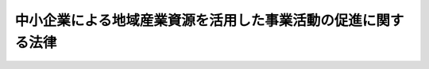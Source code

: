 .. _H19HO039:

==============================================================
中小企業による地域産業資源を活用した事業活動の促進に関する法律
==============================================================

.. raw:: html
    
    
    <b>中小企業による地域産業資源を活用した事業活動の促進に関する法律<br>
    （平成十九年五月十一日法律第三十九号）</b><br><br><div align="right">最終改正：平成二四年六月二七日法律第四四号</div><br><p>
    </p><div class="arttitle"><a name="1000000000000000000000000000000000000000000000000100000000000000000000000000000">（目的）</a>
    </div><div class="item"><b>第一条</b>
    <a name="1000000000000000000000000000000000000000000000000100000000001000000000000000000"></a>
    　この法律は、中小企業による地域産業資源を活用した事業活動を支援することにより、地域における中小企業の事業活動の促進を図り、もって地域経済の活性化を通じて国民経済の健全な発展に寄与することを目的とする。
    </div>
    
    <p>
    </p><div class="arttitle"><a name="1000000000000000000000000000000000000000000000000200000000000000000000000000000">（定義）</a>
    </div><div class="item"><b>第二条</b>
    <a name="1000000000000000000000000000000000000000000000000200000000001000000000000000000"></a>
    　この法律において「中小企業者」とは、次の各号のいずれかに該当する者をいう。
    <div class="number"><b><a name="1000000000000000000000000000000000000000000000000200000000001000000001000000000">一</a>
    </b>
    　資本金の額又は出資の総額が三億円以下の会社並びに常時使用する従業員の数が三百人以下の会社及び個人であって、製造業、建設業、運輸業その他の業種（次号から第四号までに掲げる業種及び第五号の政令で定める業種を除く。）に属する事業を主たる事業として営むもの
    </div>
    <div class="number"><b><a name="1000000000000000000000000000000000000000000000000200000000001000000002000000000">二</a>
    </b>
    　資本金の額又は出資の総額が一億円以下の会社並びに常時使用する従業員の数が百人以下の会社及び個人であって、卸売業（第五号の政令で定める業種を除く。）に属する事業を主たる事業として営むもの
    </div>
    <div class="number"><b><a name="1000000000000000000000000000000000000000000000000200000000001000000003000000000">三</a>
    </b>
    　資本金の額又は出資の総額が五千万円以下の会社並びに常時使用する従業員の数が百人以下の会社及び個人であって、サービス業（第五号の政令で定める業種を除く。）に属する事業を主たる事業として営むもの
    </div>
    <div class="number"><b><a name="1000000000000000000000000000000000000000000000000200000000001000000004000000000">四</a>
    </b>
    　資本金の額又は出資の総額が五千万円以下の会社並びに常時使用する従業員の数が五十人以下の会社及び個人であって、小売業（次号の政令で定める業種を除く。）に属する事業を主たる事業として営むもの
    </div>
    <div class="number"><b><a name="1000000000000000000000000000000000000000000000000200000000001000000005000000000">五</a>
    </b>
    　資本金の額又は出資の総額がその業種ごとに政令で定める金額以下の会社並びに常時使用する従業員の数がその業種ごとに政令で定める数以下の会社及び個人であって、その政令で定める業種に属する事業を主たる事業として営むもの
    </div>
    <div class="number"><b><a name="1000000000000000000000000000000000000000000000000200000000001000000006000000000">六</a>
    </b>
    　企業組合
    </div>
    <div class="number"><b><a name="1000000000000000000000000000000000000000000000000200000000001000000007000000000">七</a>
    </b>
    　協業組合
    </div>
    <div class="number"><b><a name="1000000000000000000000000000000000000000000000000200000000001000000008000000000">八</a>
    </b>
    　事業協同組合、事業協同小組合、商工組合、協同組合連合会その他の特別の法律により設立された組合及びその連合会であって、政令で定めるもの
    </div>
    </div>
    <div class="item"><b><a name="1000000000000000000000000000000000000000000000000200000000002000000000000000000">２</a>
    </b>
    　この法律において「地域産業資源」とは、次の各号のいずれかに該当するものをいう。
    <div class="number"><b><a name="1000000000000000000000000000000000000000000000000200000000002000000001000000000">一</a>
    </b>
    　自然的経済的社会的条件からみて一体である地域（以下単に「地域」という。）の特産物として相当程度認識されている農林水産物又は鉱工業品
    </div>
    <div class="number"><b><a name="1000000000000000000000000000000000000000000000000200000000002000000002000000000">二</a>
    </b>
    　前号に掲げる鉱工業品の生産に係る技術
    </div>
    <div class="number"><b><a name="1000000000000000000000000000000000000000000000000200000000002000000003000000000">三</a>
    </b>
    　文化財、自然の風景地、温泉その他の地域の観光資源として相当程度認識されているもの
    </div>
    </div>
    <div class="item"><b><a name="1000000000000000000000000000000000000000000000000200000000003000000000000000000">３</a>
    </b>
    　この法律において「地域産業資源活用事業」とは、中小企業者が行う事業であって、次の各号のいずれかに該当するものをいう。
    <div class="number"><b><a name="1000000000000000000000000000000000000000000000000200000000003000000001000000000">一</a>
    </b>
    　地域産業資源である農林水産物又は鉱工業品をその不可欠な原材料又は部品として用いて行われる商品の開発（当該地域産業資源に係る地域において生産されることとなる商品の開発に限る。以下この項において同じ。）、生産（当該地域産業資源に係る地域において行われるものに限る。以下この項において同じ。）又は需要の開拓（当該地域産業資源に係る地域において生産された商品の需要の開拓に限る。以下この項において同じ。）
    </div>
    <div class="number"><b><a name="1000000000000000000000000000000000000000000000000200000000003000000002000000000">二</a>
    </b>
    　地域産業資源である鉱工業品の生産に係る技術を不可欠なものとして用いて行われる商品の開発、生産又は需要の開拓
    </div>
    <div class="number"><b><a name="1000000000000000000000000000000000000000000000000200000000003000000003000000000">三</a>
    </b>
    　地域産業資源である観光資源の特徴を利用して行われる商品の開発、生産若しくは需要の開拓又は役務の開発（当該地域産業資源に係る地域において提供されることとなる役務の開発に限る。）、提供（当該地域産業資源に係る地域において行われるものに限る。）若しくは需要の開拓（当該地域産業資源に係る地域において提供される役務の需要の開拓に限る。）
    </div>
    </div>
    <div class="item"><b><a name="1000000000000000000000000000000000000000000000000200000000004000000000000000000">４</a>
    </b>
    　この法律において「外国関係法人等」とは、外国の法令に準拠して設立された法人その他の外国の団体（新たに設立されるものを含む。）であって、中小企業者がその経営を実質的に支配していると認められるものとして経済産業省令で定める関係を持つものをいう。
    </div>
    
    <p>
    </p><div class="arttitle"><a name="1000000000000000000000000000000000000000000000000300000000000000000000000000000">（基本方針）</a>
    </div><div class="item"><b>第三条</b>
    <a name="1000000000000000000000000000000000000000000000000300000000001000000000000000000"></a>
    　主務大臣は、地域産業資源活用事業の促進に関する基本方針（以下「基本方針」という。）を定めなければならない。
    </div>
    <div class="item"><b><a name="1000000000000000000000000000000000000000000000000300000000002000000000000000000">２</a>
    </b>
    　基本方針には、次に掲げる事項について定めるものとする。
    <div class="number"><b><a name="1000000000000000000000000000000000000000000000000300000000002000000001000000000">一</a>
    </b>
    　地域産業資源活用事業の促進の意義及び基本的な方向に関する事項
    </div>
    <div class="number"><b><a name="1000000000000000000000000000000000000000000000000300000000002000000002000000000">二</a>
    </b>
    　地域産業資源の内容に関する事項
    </div>
    <div class="number"><b><a name="1000000000000000000000000000000000000000000000000300000000002000000003000000000">三</a>
    </b>
    　地域産業資源活用事業の内容に関する事項
    </div>
    <div class="number"><b><a name="1000000000000000000000000000000000000000000000000300000000002000000004000000000">四</a>
    </b>
    　地域産業資源活用事業の促進により地域経済の活性化を図るための方策に関する事項
    </div>
    <div class="number"><b><a name="1000000000000000000000000000000000000000000000000300000000002000000005000000000">五</a>
    </b>
    　地域産業資源活用事業を促進するに当たって配慮すべき事項
    </div>
    </div>
    <div class="item"><b><a name="1000000000000000000000000000000000000000000000000300000000003000000000000000000">３</a>
    </b>
    　主務大臣は、基本方針を定め、又はこれを変更しようとするときは、あらかじめ、関係行政機関の長に協議するとともに、中小企業政策審議会の意見を聴かなければならない。
    </div>
    <div class="item"><b><a name="1000000000000000000000000000000000000000000000000300000000004000000000000000000">４</a>
    </b>
    　主務大臣は、基本方針を定め、又はこれを変更したときは、遅滞なく、これを公表しなければならない。
    </div>
    
    <p>
    </p><div class="arttitle"><a name="1000000000000000000000000000000000000000000000000400000000000000000000000000000">（地域産業資源の内容の指定）</a>
    </div><div class="item"><b>第四条</b>
    <a name="1000000000000000000000000000000000000000000000000400000000001000000000000000000"></a>
    　都道府県知事は、基本方針に基づき、地域産業資源であって、当該都道府県において当該地域産業資源を用いて行われる地域産業資源活用事業を促進することにより当該地域産業資源に係る地域の経済の活性化が図られると見込まれるものの内容を定めることができる。
    </div>
    <div class="item"><b><a name="1000000000000000000000000000000000000000000000000400000000002000000000000000000">２</a>
    </b>
    　都道府県知事は、前項の地域産業資源の内容を定め、又はこれを変更したときは、遅滞なく、これを公表するとともに、主務大臣に通知しなければならない。
    </div>
    
    <p>
    </p><div class="item"><b><a name="1000000000000000000000000000000000000000000000000500000000000000000000000000000">第五条</a>
    </b>
    <a name="1000000000000000000000000000000000000000000000000500000000001000000000000000000"></a>
    　削除
    </div>
    
    <p>
    </p><div class="arttitle"><a name="1000000000000000000000000000000000000000000000000600000000000000000000000000000">（地域産業資源活用事業計画の認定）</a>
    </div><div class="item"><b>第六条</b>
    <a name="1000000000000000000000000000000000000000000000000600000000001000000000000000000"></a>
    　中小企業者は、単独で又は共同で行おうとする地域産業資源活用事業に関する計画（中小企業者が第二条第一項第六号から第八号までに掲げる組合若しくは連合会を設立し、又は合併し、若しくは出資して会社を設立しようとする場合にあってはその組合若しくは連合会又はその合併若しくは出資により設立される会社（合併後存続する会社を含む。）が行う地域産業資源活用事業に関するものを、中小企業者がその外国関係法人等の全部又は一部と共同で地域産業資源活用事業（需要の開拓に係るものに限る。以下この項、第八条第二項、第十一条第一項及び第十二条第一項において同じ。）を行おうとする場合にあっては当該中小企業者が当該外国関係法人等と共同で行う地域産業資源活用事業に関するものを含む。以下「地域産業資源活用事業計画」という。）を作成し、主務省令で定めるところにより、これを主務大臣に提出して、その地域産業資源活用事業計画が適当である旨の認定を受けることができる。
    </div>
    <div class="item"><b><a name="1000000000000000000000000000000000000000000000000600000000002000000000000000000">２</a>
    </b>
    　前項の規定による認定の申請は、都道府県知事を経由して行わなければならない。この場合において、都道府県知事は、当該地域産業資源活用事業計画を検討し、意見を付して、主務大臣に送付するものとする。
    </div>
    <div class="item"><b><a name="1000000000000000000000000000000000000000000000000600000000003000000000000000000">３</a>
    </b>
    　地域産業資源活用事業計画には、次に掲げる事項を記載しなければならない。
    <div class="number"><b><a name="1000000000000000000000000000000000000000000000000600000000003000000001000000000">一</a>
    </b>
    　地域産業資源活用事業の目標
    </div>
    <div class="number"><b><a name="1000000000000000000000000000000000000000000000000600000000003000000002000000000">二</a>
    </b>
    　地域産業資源活用事業の内容及び実施期間
    </div>
    <div class="number"><b><a name="1000000000000000000000000000000000000000000000000600000000003000000003000000000">三</a>
    </b>
    　地域産業資源活用事業を実施するために必要な資金の額及びその調達方法
    </div>
    </div>
    <div class="item"><b><a name="1000000000000000000000000000000000000000000000000600000000004000000000000000000">４</a>
    </b>
    　主務大臣は、第一項の認定の申請があった場合において、当該申請に係る地域産業資源活用事業計画が次の各号のいずれにも適合するものであると認めるときは、その認定をするものとする。
    <div class="number"><b><a name="1000000000000000000000000000000000000000000000000600000000004000000001000000000">一</a>
    </b>
    　第四条第一項の規定により定められた地域産業資源を活用して行われるものであること。
    </div>
    <div class="number"><b><a name="1000000000000000000000000000000000000000000000000600000000004000000002000000000">二</a>
    </b>
    　前項第一号及び第二号に掲げる事項が基本方針（第三条第二項第三号に規定する事項に限る。）に照らして適切なものであること。
    </div>
    <div class="number"><b><a name="1000000000000000000000000000000000000000000000000600000000004000000003000000000">三</a>
    </b>
    　前項第二号及び第三号に掲げる事項が地域産業資源活用事業を確実に遂行するため適切なものであること。
    </div>
    </div>
    <div class="item"><b><a name="1000000000000000000000000000000000000000000000000600000000005000000000000000000">５</a>
    </b>
    　主務大臣は、第一項の認定をしようとするときは、あらかじめ、関係行政機関の長に協議しなければならない。
    </div>
    
    <p>
    </p><div class="arttitle"><a name="1000000000000000000000000000000000000000000000000700000000000000000000000000000">（地域産業資源活用事業計画の変更等）</a>
    </div><div class="item"><b>第七条</b>
    <a name="1000000000000000000000000000000000000000000000000700000000001000000000000000000"></a>
    　前条第一項の認定を受けた中小企業者は、当該認定に係る地域産業資源活用事業計画を変更しようとするときは、主務省令で定めるところにより、主務大臣の認定を受けなければならない。
    </div>
    <div class="item"><b><a name="1000000000000000000000000000000000000000000000000700000000002000000000000000000">２</a>
    </b>
    　主務大臣は、前条第一項の認定に係る地域産業資源活用事業計画（前項の規定による変更の認定があったときは、その変更後のもの。以下「認定計画」という。）に従って地域産業資源活用事業が行われていないと認めるときは、その認定を取り消すことができる。
    </div>
    <div class="item"><b><a name="1000000000000000000000000000000000000000000000000700000000003000000000000000000">３</a>
    </b>
    　前条第二項、第四項及び第五項の規定は、第一項の認定について準用する。
    </div>
    
    <p>
    </p><div class="arttitle"><a name="1000000000000000000000000000000000000000000000000800000000000000000000000000000">（</a><a href="/cgi-bin/idxrefer.cgi?H_FILE=%8f%ba%93%f1%8c%dc%96%40%93%f1%98%5a%8e%6c&amp;REF_NAME=%92%86%8f%ac%8a%e9%8b%c6%90%4d%97%70%95%db%8c%af%96%40&amp;ANCHOR_F=&amp;ANCHOR_T=" target="inyo">中小企業信用保険法</a>
    の特例）
    </div><div class="item"><b>第八条</b>
    <a name="1000000000000000000000000000000000000000000000000800000000001000000000000000000"></a>
    　<a href="/cgi-bin/idxrefer.cgi?H_FILE=%8f%ba%93%f1%8c%dc%96%40%93%f1%98%5a%8e%6c&amp;REF_NAME=%92%86%8f%ac%8a%e9%8b%c6%90%4d%97%70%95%db%8c%af%96%40&amp;ANCHOR_F=&amp;ANCHOR_T=" target="inyo">中小企業信用保険法</a>
    （昭和二十五年法律第二百六十四号）<a href="/cgi-bin/idxrefer.cgi?H_FILE=%8f%ba%93%f1%8c%dc%96%40%93%f1%98%5a%8e%6c&amp;REF_NAME=%91%e6%8e%4f%8f%f0%91%e6%88%ea%8d%80&amp;ANCHOR_F=1000000000000000000000000000000000000000000000000300000000001000000000000000000&amp;ANCHOR_T=1000000000000000000000000000000000000000000000000300000000001000000000000000000#1000000000000000000000000000000000000000000000000300000000001000000000000000000" target="inyo">第三条第一項</a>
    に規定する普通保険（以下「普通保険」という。）、<a href="/cgi-bin/idxrefer.cgi?H_FILE=%8f%ba%93%f1%8c%dc%96%40%93%f1%98%5a%8e%6c&amp;REF_NAME=%93%af%96%40%91%e6%8e%4f%8f%f0%82%cc%93%f1%91%e6%88%ea%8d%80&amp;ANCHOR_F=1000000000000000000000000000000000000000000000000300200000001000000000000000000&amp;ANCHOR_T=1000000000000000000000000000000000000000000000000300200000001000000000000000000#1000000000000000000000000000000000000000000000000300200000001000000000000000000" target="inyo">同法第三条の二第一項</a>
    に規定する無担保保険（以下「無担保保険」という。）、<a href="/cgi-bin/idxrefer.cgi?H_FILE=%8f%ba%93%f1%8c%dc%96%40%93%f1%98%5a%8e%6c&amp;REF_NAME=%93%af%96%40%91%e6%8e%4f%8f%f0%82%cc%8e%4f%91%e6%88%ea%8d%80&amp;ANCHOR_F=1000000000000000000000000000000000000000000000000300300000001000000000000000000&amp;ANCHOR_T=1000000000000000000000000000000000000000000000000300300000001000000000000000000#1000000000000000000000000000000000000000000000000300300000001000000000000000000" target="inyo">同法第三条の三第一項</a>
    に規定する特別小口保険（以下「特別小口保険」という。）又は<a href="/cgi-bin/idxrefer.cgi?H_FILE=%8f%ba%93%f1%8c%dc%96%40%93%f1%98%5a%8e%6c&amp;REF_NAME=%93%af%96%40%91%e6%8e%4f%8f%f0%82%cc%8e%6c%91%e6%88%ea%8d%80&amp;ANCHOR_F=1000000000000000000000000000000000000000000000000300400000001000000000000000000&amp;ANCHOR_T=1000000000000000000000000000000000000000000000000300400000001000000000000000000#1000000000000000000000000000000000000000000000000300400000001000000000000000000" target="inyo">同法第三条の四第一項</a>
    に規定する流動資産担保保険（以下「流動資産担保保険」という。）の保険関係であって、地域産業資源活用事業関連保証（<a href="/cgi-bin/idxrefer.cgi?H_FILE=%8f%ba%93%f1%8c%dc%96%40%93%f1%98%5a%8e%6c&amp;REF_NAME=%93%af%96%40%91%e6%8e%4f%8f%f0%91%e6%88%ea%8d%80&amp;ANCHOR_F=1000000000000000000000000000000000000000000000000300000000001000000000000000000&amp;ANCHOR_T=1000000000000000000000000000000000000000000000000300000000001000000000000000000#1000000000000000000000000000000000000000000000000300000000001000000000000000000" target="inyo">同法第三条第一項</a>
    、第三条の二第一項、第三条の三第一項又は第三条の四第一項に規定する債務の保証であって、認定計画に従って行われる地域産業資源活用事業（以下「認定地域産業資源活用事業」という。）に必要な資金に係るものをいう。以下同じ。）を受けた中小企業者に係るものについての次の表の上欄に掲げる<a href="/cgi-bin/idxrefer.cgi?H_FILE=%8f%ba%93%f1%8c%dc%96%40%93%f1%98%5a%8e%6c&amp;REF_NAME=%93%af%96%40&amp;ANCHOR_F=&amp;ANCHOR_T=" target="inyo">同法</a>
    の規定の適用については、これらの規定中同表の中欄に掲げる字句は、同表の下欄に掲げる字句とする。<br><table border><tr valign="top"><td>
    第三条第一項</td>
    <td>
    保険価額の合計額が</td>
    <td>
    中小企業による地域産業資源を活用した事業活動の促進に関する法律第八条第一項に規定する地域産業資源活用事業関連保証（以下「地域産業資源活用事業関連保証」という。）に係る保険関係の保険価額の合計額とその他の保険関係の保険価額の合計額とがそれぞれ</td>
    </tr><tr valign="top"><td>
    第三条の二第一項、第三条の三第一項及び第三条の四第一項</td>
    <td>
    保険価額の合計額が</td>
    <td>
    地域産業資源活用事業関連保証に係る保険関係の保険価額の合計額とその他の保険関係の保険価額の合計額とがそれぞれ</td>
    </tr><tr valign="top"><td rowspan="2">
    第三条の二第三項及び第三条の四第二項</td>
    <td>
    当該借入金の額のうち</td>
    <td>
    地域産業資源活用事業関連保証及びその他の保証ごとに、それぞれ当該借入金の額のうち</td>
    </tr><tr valign="top"><td>
    当該債務者</td>
    <td>
    地域産業資源活用事業関連保証及びその他の保証ごとに、当該債務者</td>
    </tr><tr valign="top"><td rowspan="2">
    第三条の三第二項</td>
    <td>
    当該保証をした</td>
    <td>
    地域産業資源活用事業関連保証及びその他の保証ごとに、それぞれ当該保証をした</td>
    </tr><tr valign="top"><td>
    当該債務者</td>
    <td>
    地域産業資源活用事業関連保証及びその他の保証ごとに、当該債務者</td>
    </tr></table><br></div>
    <div class="item"><b><a name="1000000000000000000000000000000000000000000000000800000000002000000000000000000">２</a>
    </b>
    　<a href="/cgi-bin/idxrefer.cgi?H_FILE=%8f%ba%93%f1%8c%dc%96%40%93%f1%98%5a%8e%6c&amp;REF_NAME=%92%86%8f%ac%8a%e9%8b%c6%90%4d%97%70%95%db%8c%af%96%40%91%e6%8e%4f%8f%f0%82%cc%8e%b5%91%e6%88%ea%8d%80&amp;ANCHOR_F=1000000000000000000000000000000000000000000000000300700000001000000000000000000&amp;ANCHOR_T=1000000000000000000000000000000000000000000000000300700000001000000000000000000#1000000000000000000000000000000000000000000000000300700000001000000000000000000" target="inyo">中小企業信用保険法第三条の七第一項</a>
    に規定する海外投資関係保険の保険関係であって、海外地域産業資源活用事業関連保証（<a href="/cgi-bin/idxrefer.cgi?H_FILE=%8f%ba%93%f1%8c%dc%96%40%93%f1%98%5a%8e%6c&amp;REF_NAME=%93%af%8d%80&amp;ANCHOR_F=1000000000000000000000000000000000000000000000000300700000001000000000000000000&amp;ANCHOR_T=1000000000000000000000000000000000000000000000000300700000001000000000000000000#1000000000000000000000000000000000000000000000000300700000001000000000000000000" target="inyo">同項</a>
    に規定する債務の保証であって、認定計画に従って海外において行われる地域産業資源活用事業に必要な資金に係るものをいう。）を受けた中小企業者に係るものについての<a href="/cgi-bin/idxrefer.cgi?H_FILE=%8f%ba%93%f1%8c%dc%96%40%93%f1%98%5a%8e%6c&amp;REF_NAME=%93%af%8d%80&amp;ANCHOR_F=1000000000000000000000000000000000000000000000000300700000001000000000000000000&amp;ANCHOR_T=1000000000000000000000000000000000000000000000000300700000001000000000000000000#1000000000000000000000000000000000000000000000000300700000001000000000000000000" target="inyo">同項</a>
    及び<a href="/cgi-bin/idxrefer.cgi?H_FILE=%8f%ba%93%f1%8c%dc%96%40%93%f1%98%5a%8e%6c&amp;REF_NAME=%93%af%8f%f0%91%e6%93%f1%8d%80&amp;ANCHOR_F=1000000000000000000000000000000000000000000000000300700000002000000000000000000&amp;ANCHOR_T=1000000000000000000000000000000000000000000000000300700000002000000000000000000#1000000000000000000000000000000000000000000000000300700000002000000000000000000" target="inyo">同条第二項</a>
    の規定の適用については、<a href="/cgi-bin/idxrefer.cgi?H_FILE=%8f%ba%93%f1%8c%dc%96%40%93%f1%98%5a%8e%6c&amp;REF_NAME=%93%af%8f%f0%91%e6%88%ea%8d%80&amp;ANCHOR_F=1000000000000000000000000000000000000000000000000300700000001000000000000000000&amp;ANCHOR_T=1000000000000000000000000000000000000000000000000300700000001000000000000000000#1000000000000000000000000000000000000000000000000300700000001000000000000000000" target="inyo">同条第一項</a>
    中「二億円」とあるのは「四億円（中小企業による地域産業資源を活用した事業活動の促進に関する法律第七条第二項に規定する認定計画に従つて海外において行われる地域産業資源活用事業（需要の開拓に係るものに限る。）に必要な資金（以下「海外地域産業資源活用事業資金」という。）以外の資金に係る債務の保証に係る保険関係については、二億円）」と、「四億円」とあるのは「六億円（海外地域産業資源活用事業資金以外の資金に係る債務の保証に係る保険関係については、四億円）」と、同条第二項中「二億円」とあるのは「四億円（海外地域産業資源活用事業資金以外の資金に係る債務の保証に係る保険関係については、二億円）」とする。
    </div>
    <div class="item"><b><a name="1000000000000000000000000000000000000000000000000800000000003000000000000000000">３</a>
    </b>
    　<a href="/cgi-bin/idxrefer.cgi?H_FILE=%8f%ba%93%f1%8c%dc%96%40%93%f1%98%5a%8e%6c&amp;REF_NAME=%92%86%8f%ac%8a%e9%8b%c6%90%4d%97%70%95%db%8c%af%96%40%91%e6%8e%4f%8f%f0%82%cc%94%aa%91%e6%88%ea%8d%80&amp;ANCHOR_F=1000000000000000000000000000000000000000000000000300800000001000000000000000000&amp;ANCHOR_T=1000000000000000000000000000000000000000000000000300800000001000000000000000000#1000000000000000000000000000000000000000000000000300800000001000000000000000000" target="inyo">中小企業信用保険法第三条の八第一項</a>
    に規定する新事業開拓保険の保険関係であって、地域産業資源活用事業関連保証を受けた中小企業者に係るものについての<a href="/cgi-bin/idxrefer.cgi?H_FILE=%8f%ba%93%f1%8c%dc%96%40%93%f1%98%5a%8e%6c&amp;REF_NAME=%93%af%8d%80&amp;ANCHOR_F=1000000000000000000000000000000000000000000000000300800000001000000000000000000&amp;ANCHOR_T=1000000000000000000000000000000000000000000000000300800000001000000000000000000#1000000000000000000000000000000000000000000000000300800000001000000000000000000" target="inyo">同項</a>
    及び<a href="/cgi-bin/idxrefer.cgi?H_FILE=%8f%ba%93%f1%8c%dc%96%40%93%f1%98%5a%8e%6c&amp;REF_NAME=%93%af%8f%f0%91%e6%93%f1%8d%80&amp;ANCHOR_F=1000000000000000000000000000000000000000000000000300800000002000000000000000000&amp;ANCHOR_T=1000000000000000000000000000000000000000000000000300800000002000000000000000000#1000000000000000000000000000000000000000000000000300800000002000000000000000000" target="inyo">同条第二項</a>
    の規定の適用については、<a href="/cgi-bin/idxrefer.cgi?H_FILE=%8f%ba%93%f1%8c%dc%96%40%93%f1%98%5a%8e%6c&amp;REF_NAME=%93%af%8f%f0%91%e6%88%ea%8d%80&amp;ANCHOR_F=1000000000000000000000000000000000000000000000000300800000001000000000000000000&amp;ANCHOR_T=1000000000000000000000000000000000000000000000000300800000001000000000000000000#1000000000000000000000000000000000000000000000000300800000001000000000000000000" target="inyo">同条第一項</a>
    中「二億円」とあるのは「四億円（中小企業による地域産業資源を活用した事業活動の促進に関する法律第八条第一項に規定する認定地域産業資源活用事業に必要な資金（以下「地域産業資源活用事業資金」という。）以外の資金に係る債務の保証に係る保険関係については、二億円）」と、「四億円」とあるのは「六億円（地域産業資源活用事業資金以外の資金に係る債務の保証に係る保険関係については、四億円）」と、同条第二項中「二億円」とあるのは「四億円（地域産業資源活用事業資金以外の資金に係る債務の保証に係る保険関係については、二億円）」とする。
    </div>
    <div class="item"><b><a name="1000000000000000000000000000000000000000000000000800000000004000000000000000000">４</a>
    </b>
    　普通保険の保険関係であって、地域産業資源活用事業関連保証に係るものについての<a href="/cgi-bin/idxrefer.cgi?H_FILE=%8f%ba%93%f1%8c%dc%96%40%93%f1%98%5a%8e%6c&amp;REF_NAME=%92%86%8f%ac%8a%e9%8b%c6%90%4d%97%70%95%db%8c%af%96%40%91%e6%8e%4f%8f%f0%91%e6%93%f1%8d%80&amp;ANCHOR_F=1000000000000000000000000000000000000000000000000300000000002000000000000000000&amp;ANCHOR_T=1000000000000000000000000000000000000000000000000300000000002000000000000000000#1000000000000000000000000000000000000000000000000300000000002000000000000000000" target="inyo">中小企業信用保険法第三条第二項</a>
    及び<a href="/cgi-bin/idxrefer.cgi?H_FILE=%8f%ba%93%f1%8c%dc%96%40%93%f1%98%5a%8e%6c&amp;REF_NAME=%91%e6%8c%dc%8f%f0&amp;ANCHOR_F=1000000000000000000000000000000000000000000000000500000000000000000000000000000&amp;ANCHOR_T=1000000000000000000000000000000000000000000000000500000000000000000000000000000#1000000000000000000000000000000000000000000000000500000000000000000000000000000" target="inyo">第五条</a>
    の規定の適用については、<a href="/cgi-bin/idxrefer.cgi?H_FILE=%8f%ba%93%f1%8c%dc%96%40%93%f1%98%5a%8e%6c&amp;REF_NAME=%93%af%96%40%91%e6%8e%4f%8f%f0%91%e6%93%f1%8d%80&amp;ANCHOR_F=1000000000000000000000000000000000000000000000000300000000002000000000000000000&amp;ANCHOR_T=1000000000000000000000000000000000000000000000000300000000002000000000000000000#1000000000000000000000000000000000000000000000000300000000002000000000000000000" target="inyo">同法第三条第二項</a>
    中「百分の七十」とあり、及び<a href="/cgi-bin/idxrefer.cgi?H_FILE=%8f%ba%93%f1%8c%dc%96%40%93%f1%98%5a%8e%6c&amp;REF_NAME=%93%af%96%40%91%e6%8c%dc%8f%f0&amp;ANCHOR_F=1000000000000000000000000000000000000000000000000500000000000000000000000000000&amp;ANCHOR_T=1000000000000000000000000000000000000000000000000500000000000000000000000000000#1000000000000000000000000000000000000000000000000500000000000000000000000000000" target="inyo">同法第五条</a>
    中「百分の七十（無担保保険、特別小口保険、流動資産担保保険、公害防止保険、エネルギー対策保険、海外投資関係保険、新事業開拓保険、事業再生保険及び特定社債保険にあつては、百分の八十）」とあるのは、「百分の八十」とする。
    </div>
    <div class="item"><b><a name="1000000000000000000000000000000000000000000000000800000000005000000000000000000">５</a>
    </b>
    　普通保険、無担保保険、特別小口保険又は流動資産担保保険の保険関係であって、地域産業資源活用事業関連保証に係るものについての保険料の額は、<a href="/cgi-bin/idxrefer.cgi?H_FILE=%8f%ba%93%f1%8c%dc%96%40%93%f1%98%5a%8e%6c&amp;REF_NAME=%92%86%8f%ac%8a%e9%8b%c6%90%4d%97%70%95%db%8c%af%96%40%91%e6%8e%6c%8f%f0&amp;ANCHOR_F=1000000000000000000000000000000000000000000000000400000000000000000000000000000&amp;ANCHOR_T=1000000000000000000000000000000000000000000000000400000000000000000000000000000#1000000000000000000000000000000000000000000000000400000000000000000000000000000" target="inyo">中小企業信用保険法第四条</a>
    の規定にかかわらず、保険金額に年百分の二以内において政令で定める率を乗じて得た額とする。
    </div>
    
    <p>
    </p><div class="arttitle"><a name="1000000000000000000000000000000000000000000000000900000000000000000000000000000">（</a><a href="/cgi-bin/idxrefer.cgi?H_FILE=%8f%ba%8e%4f%94%aa%96%40%88%ea%81%5a%88%ea&amp;REF_NAME=%92%86%8f%ac%8a%e9%8b%c6%93%8a%8e%91%88%e7%90%ac%8a%94%8e%ae%89%ef%8e%d0%96%40&amp;ANCHOR_F=&amp;ANCHOR_T=" target="inyo">中小企業投資育成株式会社法</a>
    の特例）
    </div><div class="item"><b>第九条</b>
    <a name="1000000000000000000000000000000000000000000000000900000000001000000000000000000"></a>
    　中小企業投資育成株式会社は、<a href="/cgi-bin/idxrefer.cgi?H_FILE=%8f%ba%8e%4f%94%aa%96%40%88%ea%81%5a%88%ea&amp;REF_NAME=%92%86%8f%ac%8a%e9%8b%c6%93%8a%8e%91%88%e7%90%ac%8a%94%8e%ae%89%ef%8e%d0%96%40&amp;ANCHOR_F=&amp;ANCHOR_T=" target="inyo">中小企業投資育成株式会社法</a>
    （昭和三十八年法律第百一号）<a href="/cgi-bin/idxrefer.cgi?H_FILE=%8f%ba%8e%4f%94%aa%96%40%88%ea%81%5a%88%ea&amp;REF_NAME=%91%e6%8c%dc%8f%f0%91%e6%88%ea%8d%80&amp;ANCHOR_F=1000000000000000000000000000000000000000000000000500000000001000000000000000000&amp;ANCHOR_T=1000000000000000000000000000000000000000000000000500000000001000000000000000000#1000000000000000000000000000000000000000000000000500000000001000000000000000000" target="inyo">第五条第一項</a>
    各号に掲げる事業のほか、次に掲げる事業を行うことができる。
    <div class="number"><b><a name="1000000000000000000000000000000000000000000000000900000000001000000001000000000">一</a>
    </b>
    　中小企業者が認定地域産業資源活用事業を行うために資本金の額が三億円を超える株式会社を設立する際に発行する株式の引受け及び当該引受けに係る株式の保有
    </div>
    <div class="number"><b><a name="1000000000000000000000000000000000000000000000000900000000001000000002000000000">二</a>
    </b>
    　中小企業者のうち資本金の額が三億円を超える株式会社が認定地域産業資源活用事業を行うために必要とする資金の調達を図るために発行する株式、新株予約権（新株予約権付社債に付されたものを除く。）又は新株予約権付社債等（<a href="/cgi-bin/idxrefer.cgi?H_FILE=%8f%ba%8e%4f%94%aa%96%40%88%ea%81%5a%88%ea&amp;REF_NAME=%92%86%8f%ac%8a%e9%8b%c6%93%8a%8e%91%88%e7%90%ac%8a%94%8e%ae%89%ef%8e%d0%96%40%91%e6%8c%dc%8f%f0%91%e6%88%ea%8d%80%91%e6%93%f1%8d%86&amp;ANCHOR_F=1000000000000000000000000000000000000000000000000500000000001000000002000000000&amp;ANCHOR_T=1000000000000000000000000000000000000000000000000500000000001000000002000000000#1000000000000000000000000000000000000000000000000500000000001000000002000000000" target="inyo">中小企業投資育成株式会社法第五条第一項第二号</a>
    に規定する新株予約権付社債等をいう。以下同じ。）の引受け及び当該引受けに係る株式、新株予約権（その行使により発行され、又は移転された株式を含む。）又は新株予約権付社債等（新株予約権付社債等に付された新株予約権の行使により発行され、又は移転された株式を含む。）の保有
    </div>
    </div>
    <div class="item"><b><a name="1000000000000000000000000000000000000000000000000900000000002000000000000000000">２</a>
    </b>
    　前項第一号の規定による株式の引受け及び当該引受けに係る株式の保有並びに同項第二号の規定による株式、新株予約権（新株予約権付社債に付されたものを除く。）又は新株予約権付社債等の引受け及び当該引受けに係る株式、新株予約権（その行使により発行され、又は移転された株式を含む。）又は新株予約権付社債等（新株予約権付社債等に付された新株予約権の行使により発行され、又は移転された株式を含む。）の保有は、<a href="/cgi-bin/idxrefer.cgi?H_FILE=%8f%ba%8e%4f%94%aa%96%40%88%ea%81%5a%88%ea&amp;REF_NAME=%92%86%8f%ac%8a%e9%8b%c6%93%8a%8e%91%88%e7%90%ac%8a%94%8e%ae%89%ef%8e%d0%96%40&amp;ANCHOR_F=&amp;ANCHOR_T=" target="inyo">中小企業投資育成株式会社法</a>
    の適用については、それぞれ<a href="/cgi-bin/idxrefer.cgi?H_FILE=%8f%ba%8e%4f%94%aa%96%40%88%ea%81%5a%88%ea&amp;REF_NAME=%93%af%96%40%91%e6%8c%dc%8f%f0%91%e6%88%ea%8d%80%91%e6%88%ea%8d%86&amp;ANCHOR_F=1000000000000000000000000000000000000000000000000500000000001000000001000000000&amp;ANCHOR_T=1000000000000000000000000000000000000000000000000500000000001000000001000000000#1000000000000000000000000000000000000000000000000500000000001000000001000000000" target="inyo">同法第五条第一項第一号</a>
    及び<a href="/cgi-bin/idxrefer.cgi?H_FILE=%8f%ba%8e%4f%94%aa%96%40%88%ea%81%5a%88%ea&amp;REF_NAME=%91%e6%93%f1%8d%86&amp;ANCHOR_F=1000000000000000000000000000000000000000000000000500000000001000000002000000000&amp;ANCHOR_T=1000000000000000000000000000000000000000000000000500000000001000000002000000000#1000000000000000000000000000000000000000000000000500000000001000000002000000000" target="inyo">第二号</a>
    の事業とみなす。
    </div>
    
    <p>
    </p><div class="arttitle"><a name="1000000000000000000000000000000000000000000000001000000000000000000000000000000">（</a><a href="/cgi-bin/idxrefer.cgi?H_FILE=%95%bd%8e%4f%96%40%8c%dc%8b%e3&amp;REF_NAME=%90%48%95%69%97%ac%92%ca%8d%5c%91%a2%89%fc%91%50%91%a3%90%69%96%40&amp;ANCHOR_F=&amp;ANCHOR_T=" target="inyo">食品流通構造改善促進法</a>
    の特例）
    </div><div class="item"><b>第十条</b>
    <a name="1000000000000000000000000000000000000000000000001000000000001000000000000000000"></a>
    　食品流通構造改善促進機構は、<a href="/cgi-bin/idxrefer.cgi?H_FILE=%95%bd%8e%4f%96%40%8c%dc%8b%e3&amp;REF_NAME=%90%48%95%69%97%ac%92%ca%8d%5c%91%a2%89%fc%91%50%91%a3%90%69%96%40&amp;ANCHOR_F=&amp;ANCHOR_T=" target="inyo">食品流通構造改善促進法</a>
    （平成三年法律第五十九号）<a href="/cgi-bin/idxrefer.cgi?H_FILE=%95%bd%8e%4f%96%40%8c%dc%8b%e3&amp;REF_NAME=%91%e6%8f%5c%93%f1%8f%f0&amp;ANCHOR_F=1000000000000000000000000000000000000000000000001200000000000000000000000000000&amp;ANCHOR_T=1000000000000000000000000000000000000000000000001200000000000000000000000000000#1000000000000000000000000000000000000000000000001200000000000000000000000000000" target="inyo">第十二条</a>
    各号に掲げる業務のほか、次に掲げる業務を行うことができる。
    <div class="number"><b><a name="1000000000000000000000000000000000000000000000001000000000001000000001000000000">一</a>
    </b>
    　食品（<a href="/cgi-bin/idxrefer.cgi?H_FILE=%95%bd%8e%4f%96%40%8c%dc%8b%e3&amp;REF_NAME=%90%48%95%69%97%ac%92%ca%8d%5c%91%a2%89%fc%91%50%91%a3%90%69%96%40%91%e6%93%f1%8f%f0%91%e6%88%ea%8d%80&amp;ANCHOR_F=1000000000000000000000000000000000000000000000000200000000001000000000000000000&amp;ANCHOR_T=1000000000000000000000000000000000000000000000000200000000001000000000000000000#1000000000000000000000000000000000000000000000000200000000001000000000000000000" target="inyo">食品流通構造改善促進法第二条第一項</a>
    に規定する食品をいう。）の生産、製造、加工又は販売の事業を行う者（以下「食品製造業者等」という。）が行う認定地域産業資源活用事業に必要な資金の借入れに係る債務の保証
    </div>
    <div class="number"><b><a name="1000000000000000000000000000000000000000000000001000000000001000000002000000000">二</a>
    </b>
    　食品製造業者等が行う認定地域産業資源活用事業に要する費用の一部を負担してする当該認定地域産業資源活用事業への参加
    </div>
    <div class="number"><b><a name="1000000000000000000000000000000000000000000000001000000000001000000003000000000">三</a>
    </b>
    　認定地域産業資源活用事業を行う食品製造業者等の委託を受けてする認定計画に従った施設の整備
    </div>
    <div class="number"><b><a name="1000000000000000000000000000000000000000000000001000000000001000000004000000000">四</a>
    </b>
    　食品製造業者等が行う認定地域産業資源活用事業に必要な資金のあっせん
    </div>
    <div class="number"><b><a name="1000000000000000000000000000000000000000000000001000000000001000000005000000000">五</a>
    </b>
    　前各号に掲げる業務に附帯する業務
    </div>
    </div>
    <div class="item"><b><a name="1000000000000000000000000000000000000000000000001000000000002000000000000000000">２</a>
    </b>
    　前項の規定により食品流通構造改善促進機構の業務が行われる場合には、次の表の上欄に掲げる<a href="/cgi-bin/idxrefer.cgi?H_FILE=%95%bd%8e%4f%96%40%8c%dc%8b%e3&amp;REF_NAME=%90%48%95%69%97%ac%92%ca%8d%5c%91%a2%89%fc%91%50%91%a3%90%69%96%40&amp;ANCHOR_F=&amp;ANCHOR_T=" target="inyo">食品流通構造改善促進法</a>
    の規定の適用については、これらの規定中同表の中欄に掲げる字句は、同表の下欄に掲げる字句とする。<br><table border><tr valign="top"><td>
    第十三条第一項</td>
    <td>
    前条第一号に掲げる業務</td>
    <td>
    前条第一号に掲げる業務及び中小企業による地域産業資源を活用した事業活動の促進に関する法律（以下「地域産業資源活用事業促進法」という。）第十条第一項第一号に掲げる業務</td>
    </tr><tr valign="top"><td>
    第十四条第一項</td>
    <td>
    第十二条第一号に掲げる業務</td>
    <td>
    第十二条第一号に掲げる業務及び地域産業資源活用事業促進法第十条第一項第一号に掲げる業務</td>
    </tr><tr valign="top"><td>
    第十八条第一項、第十九条及び第二十条第一項第一号</td>
    <td>
    第十二条各号に掲げる業務</td>
    <td>
    第十二条各号に掲げる業務又は地域産業資源活用事業促進法第十条第一項各号に掲げる業務</td>
    </tr><tr valign="top"><td>
    第二十条第一項第三号</td>
    <td>
    この章</td>
    <td>
    この章若しくは地域産業資源活用事業促進法</td>
    </tr></table><br></div>
    
    <p>
    </p><div class="arttitle"><a name="1000000000000000000000000000000000000000000000001100000000000000000000000000000">（</a><a href="/cgi-bin/idxrefer.cgi?H_FILE=%95%bd%88%ea%8b%e3%96%40%8c%dc%8e%b5&amp;REF_NAME=%8a%94%8e%ae%89%ef%8e%d0%93%fa%96%7b%90%ad%8d%f4%8b%e0%97%5a%8c%f6%8c%c9%96%40&amp;ANCHOR_F=&amp;ANCHOR_T=" target="inyo">株式会社日本政策金融公庫法</a>
    の特例）
    </div><div class="item"><b>第十一条</b>
    <a name="1000000000000000000000000000000000000000000000001100000000001000000000000000000"></a>
    　株式会社日本政策金融公庫は、<a href="/cgi-bin/idxrefer.cgi?H_FILE=%95%bd%88%ea%8b%e3%96%40%8c%dc%8e%b5&amp;REF_NAME=%8a%94%8e%ae%89%ef%8e%d0%93%fa%96%7b%90%ad%8d%f4%8b%e0%97%5a%8c%f6%8c%c9%96%40&amp;ANCHOR_F=&amp;ANCHOR_T=" target="inyo">株式会社日本政策金融公庫法</a>
    （平成十九年法律第五十七号）<a href="/cgi-bin/idxrefer.cgi?H_FILE=%95%bd%88%ea%8b%e3%96%40%8c%dc%8e%b5&amp;REF_NAME=%91%e6%8f%5c%88%ea%8f%f0&amp;ANCHOR_F=1000000000000000000000000000000000000000000000001100000000000000000000000000000&amp;ANCHOR_T=1000000000000000000000000000000000000000000000001100000000000000000000000000000#1000000000000000000000000000000000000000000000001100000000000000000000000000000" target="inyo">第十一条</a>
    の規定にかかわらず、中小企業者（当該中小企業者がその外国関係法人等の全部又は一部と共同で地域産業資源活用事業を行う場合にあっては、当該外国関係法人等を含む。）が認定計画に従って海外において地域産業資源活用事業を行うために必要とする長期の資金の借入れ（外国の銀行その他の金融機関のうち主務省令で定めるものからの借入れに限る。）に係る債務の保証（債務を負担する行為であって債務の保証に準ずるものを含む。）を行うことができる。
    </div>
    <div class="item"><b><a name="1000000000000000000000000000000000000000000000001100000000002000000000000000000">２</a>
    </b>
    　前項の規定による債務の保証は、<a href="/cgi-bin/idxrefer.cgi?H_FILE=%95%bd%88%ea%8b%e3%96%40%8c%dc%8e%b5&amp;REF_NAME=%8a%94%8e%ae%89%ef%8e%d0%93%fa%96%7b%90%ad%8d%f4%8b%e0%97%5a%8c%f6%8c%c9%96%40&amp;ANCHOR_F=&amp;ANCHOR_T=" target="inyo">株式会社日本政策金融公庫法</a>
    の適用については、<a href="/cgi-bin/idxrefer.cgi?H_FILE=%95%bd%88%ea%8b%e3%96%40%8c%dc%8e%b5&amp;REF_NAME=%93%af%96%40%91%e6%8f%5c%88%ea%8f%f0%91%e6%88%ea%8d%80%91%e6%93%f1%8d%86&amp;ANCHOR_F=1000000000000000000000000000000000000000000000001100000000001000000002000000000&amp;ANCHOR_T=1000000000000000000000000000000000000000000000001100000000001000000002000000000#1000000000000000000000000000000000000000000000001100000000001000000002000000000" target="inyo">同法第十一条第一項第二号</a>
    の規定による<a href="/cgi-bin/idxrefer.cgi?H_FILE=%95%bd%88%ea%8b%e3%96%40%8c%dc%8e%b5&amp;REF_NAME=%93%af%96%40&amp;ANCHOR_F=&amp;ANCHOR_T=" target="inyo">同法</a>
    別表第二第四号の下欄に掲げる業務とみなす。
    </div>
    
    <p>
    </p><div class="arttitle"><a name="1000000000000000000000000000000000000000000000001200000000000000000000000000000">（</a><a href="/cgi-bin/idxrefer.cgi?H_FILE=%8f%ba%93%f1%8c%dc%96%40%98%5a%8e%b5&amp;REF_NAME=%96%66%88%d5%95%db%8c%af%96%40&amp;ANCHOR_F=&amp;ANCHOR_T=" target="inyo">貿易保険法</a>
    の特例）
    </div><div class="item"><b>第十二条</b>
    <a name="1000000000000000000000000000000000000000000000001200000000001000000000000000000"></a>
    　認定計画に従って中小企業者がその外国関係法人等の全部又は一部と共同で海外において地域産業資源活用事業を行う場合において、銀行等（<a href="/cgi-bin/idxrefer.cgi?H_FILE=%8f%ba%8c%dc%98%5a%96%40%8c%dc%8b%e3&amp;REF_NAME=%8b%e2%8d%73%96%40&amp;ANCHOR_F=&amp;ANCHOR_T=" target="inyo">銀行法</a>
    （昭和五十六年法律第五十九号）<a href="/cgi-bin/idxrefer.cgi?H_FILE=%8f%ba%8c%dc%98%5a%96%40%8c%dc%8b%e3&amp;REF_NAME=%91%e6%93%f1%8f%f0%91%e6%88%ea%8d%80&amp;ANCHOR_F=1000000000000000000000000000000000000000000000000200000000001000000000000000000&amp;ANCHOR_T=1000000000000000000000000000000000000000000000000200000000001000000000000000000#1000000000000000000000000000000000000000000000000200000000001000000000000000000" target="inyo">第二条第一項</a>
    に規定する銀行、<a href="/cgi-bin/idxrefer.cgi?H_FILE=%8f%ba%93%f1%8e%b5%96%40%88%ea%94%aa%8e%b5&amp;REF_NAME=%92%b7%8a%fa%90%4d%97%70%8b%e2%8d%73%96%40&amp;ANCHOR_F=&amp;ANCHOR_T=" target="inyo">長期信用銀行法</a>
    （昭和二十七年法律第百八十七号）<a href="/cgi-bin/idxrefer.cgi?H_FILE=%8f%ba%93%f1%8e%b5%96%40%88%ea%94%aa%8e%b5&amp;REF_NAME=%91%e6%93%f1%8f%f0&amp;ANCHOR_F=1000000000000000000000000000000000000000000000000200000000000000000000000000000&amp;ANCHOR_T=1000000000000000000000000000000000000000000000000200000000000000000000000000000#1000000000000000000000000000000000000000000000000200000000000000000000000000000" target="inyo">第二条</a>
    に規定する長期信用銀行その他経済産業省令で定める金融機関をいう。以下この項において同じ。）又は外国金融機関（外国の銀行その他の金融機関のうち経済産業省令で定めるものをいう。以下この項において同じ。）が当該外国関係法人等に対する当該事業に必要な短期資金に充てられる短期貸付金に係る債権（以下「海外地域産業資源活用事業貸付金債権」という。）を取得したときは、当該銀行等又は外国金融機関が行う海外地域産業資源活用事業貸付金債権の取得（以下「海外地域産業資源活用事業資金貸付」という。）は、<a href="/cgi-bin/idxrefer.cgi?H_FILE=%8f%ba%93%f1%8c%dc%96%40%98%5a%8e%b5&amp;REF_NAME=%96%66%88%d5%95%db%8c%af%96%40&amp;ANCHOR_F=&amp;ANCHOR_T=" target="inyo">貿易保険法</a>
    （昭和二十五年法律第六十七号）<a href="/cgi-bin/idxrefer.cgi?H_FILE=%8f%ba%93%f1%8c%dc%96%40%98%5a%8e%b5&amp;REF_NAME=%91%e6%93%f1%8f%f0%91%e6%8f%5c%8e%b5%8d%80&amp;ANCHOR_F=1000000000000000000000000000000000000000000000000200000000017000000000000000000&amp;ANCHOR_T=1000000000000000000000000000000000000000000000000200000000017000000000000000000#1000000000000000000000000000000000000000000000000200000000017000000000000000000" target="inyo">第二条第十七項</a>
    に規定する海外事業資金貸付（以下「海外事業資金貸付」という。）とみなす。
    </div>
    <div class="item"><b><a name="1000000000000000000000000000000000000000000000001200000000002000000000000000000">２</a>
    </b>
    　独立行政法人日本貿易保険が前項の規定により海外事業資金貸付とみなされた海外地域産業資源活用事業資金貸付について<a href="/cgi-bin/idxrefer.cgi?H_FILE=%8f%ba%93%f1%8c%dc%96%40%98%5a%8e%b5&amp;REF_NAME=%96%66%88%d5%95%db%8c%af%96%40%91%e6%8c%dc%8f%5c%8e%6c%8f%f0%91%e6%88%ea%8d%80&amp;ANCHOR_F=1000000000000000000000000000000000000000000000005400000000001000000000000000000&amp;ANCHOR_T=1000000000000000000000000000000000000000000000005400000000001000000000000000000#1000000000000000000000000000000000000000000000005400000000001000000000000000000" target="inyo">貿易保険法第五十四条第一項</a>
    の規定により<a href="/cgi-bin/idxrefer.cgi?H_FILE=%8f%ba%93%f1%8c%dc%96%40%98%5a%8e%b5&amp;REF_NAME=%93%af%8f%f0%91%e6%93%f1%8d%80&amp;ANCHOR_F=1000000000000000000000000000000000000000000000005400000000002000000000000000000&amp;ANCHOR_T=1000000000000000000000000000000000000000000000005400000000002000000000000000000#1000000000000000000000000000000000000000000000005400000000002000000000000000000" target="inyo">同条第二項</a>
    に規定する海外事業資金貸付保険を引き受ける場合には、<a href="/cgi-bin/idxrefer.cgi?H_FILE=%8f%ba%93%f1%8c%dc%96%40%98%5a%8e%b5&amp;REF_NAME=%93%af%8d%80&amp;ANCHOR_F=1000000000000000000000000000000000000000000000005400000000002000000000000000000&amp;ANCHOR_T=1000000000000000000000000000000000000000000000005400000000002000000000000000000#1000000000000000000000000000000000000000000000005400000000002000000000000000000" target="inyo">同項</a>
    中「貸付金債権等」とあるのは、「貸付金債権等若しくは中小企業による地域産業資源を活用した事業活動の促進に関する法律第十二条第一項に規定する海外地域産業資源活用事業貸付金債権」とする。
    </div>
    
    <p>
    </p><div class="arttitle"><a name="1000000000000000000000000000000000000000000000001300000000000000000000000000000">（国等の施策）</a>
    </div><div class="item"><b>第十三条</b>
    <a name="1000000000000000000000000000000000000000000000001300000000001000000000000000000"></a>
    　国、地方公共団体、独立行政法人中小企業基盤整備機構、独立行政法人日本貿易振興機構及び独立行政法人国際観光振興機構は、中小企業による地域産業資源を活用した事業活動を促進するため、地域産業資源を活用した商品又は役務の紹介その他必要な施策を総合的に推進するよう努めるものとする。
    </div>
    
    <p>
    </p><div class="arttitle"><a name="1000000000000000000000000000000000000000000000001400000000000000000000000000000">（資金の確保）</a>
    </div><div class="item"><b>第十四条</b>
    <a name="1000000000000000000000000000000000000000000000001400000000001000000000000000000"></a>
    　国は、認定地域産業資源活用事業に必要な資金の確保に努めるものとする。
    </div>
    
    <p>
    </p><div class="arttitle"><a name="1000000000000000000000000000000000000000000000001500000000000000000000000000000">（指導及び助言）</a>
    </div><div class="item"><b>第十五条</b>
    <a name="1000000000000000000000000000000000000000000000001500000000001000000000000000000"></a>
    　国及び都道府県は、認定地域産業資源活用事業を行う者に対し、当該認定地域産業資源活用事業の適確な実施に必要な指導及び助言を行うものとする。
    </div>
    
    <p>
    </p><div class="arttitle"><a name="1000000000000000000000000000000000000000000000001600000000000000000000000000000">（報告の徴収）</a>
    </div><div class="item"><b>第十六条</b>
    <a name="1000000000000000000000000000000000000000000000001600000000001000000000000000000"></a>
    　主務大臣は、認定地域産業資源活用事業を行う者に対し、認定計画の実施状況について報告を求めることができる。
    </div>
    
    <p>
    </p><div class="arttitle"><a name="1000000000000000000000000000000000000000000000001700000000000000000000000000000">（主務大臣等）</a>
    </div><div class="item"><b>第十七条</b>
    <a name="1000000000000000000000000000000000000000000000001700000000001000000000000000000"></a>
    　第三条第一項、第三項及び第四項における主務大臣は、基本方針のうち、同条第二項第一号及び第二号に掲げる事項については経済産業大臣、その他の部分については経済産業大臣、総務大臣、財務大臣、厚生労働大臣、農林水産大臣及び国土交通大臣とする。
    </div>
    <div class="item"><b><a name="1000000000000000000000000000000000000000000000001700000000002000000000000000000">２</a>
    </b>
    　第四条第二項における主務大臣は、経済産業大臣、総務大臣、財務大臣、厚生労働大臣、農林水産大臣及び国土交通大臣とする。
    </div>
    <div class="item"><b><a name="1000000000000000000000000000000000000000000000001700000000003000000000000000000">３</a>
    </b>
    　第六条第一項、同条第二項、第四項及び第五項（これらの規定を第七条第三項において準用する場合を含む。）、第七条第一項及び第二項、前条並びに次条における主務大臣は、経済産業大臣及び認定地域産業資源活用事業に係る事業を所管する大臣とする。
    </div>
    <div class="item"><b><a name="1000000000000000000000000000000000000000000000001700000000004000000000000000000">４</a>
    </b>
    　第六条第一項及び第七条第一項における主務省令は、前項に規定する主務大臣の共同で発する命令とし、第十一条第一項における主務省令は、経済産業省令・財務省令とし、次条における主務省令は、前項に規定する主務大臣の発する命令とする。
    </div>
    
    <p>
    </p><div class="arttitle"><a name="1000000000000000000000000000000000000000000000001800000000000000000000000000000">（権限の委任）</a>
    </div><div class="item"><b>第十八条</b>
    <a name="1000000000000000000000000000000000000000000000001800000000001000000000000000000"></a>
    　この法律に規定する主務大臣の権限は、主務省令で定めるところにより、地方支分部局の長に委任することができる。
    </div>
    
    <p>
    </p><div class="arttitle"><a name="1000000000000000000000000000000000000000000000001900000000000000000000000000000">（罰則）</a>
    </div><div class="item"><b>第十九条</b>
    <a name="1000000000000000000000000000000000000000000000001900000000001000000000000000000"></a>
    　第十六条の規定による報告をせず、又は虚偽の報告をした者は、三十万円以下の罰金に処する。
    </div>
    <div class="item"><b><a name="1000000000000000000000000000000000000000000000001900000000002000000000000000000">２</a>
    </b>
    　法人の代表者又は法人若しくは人の代理人、使用人その他の従業者が、その法人又は人の業務に関し、前項の違反行為をしたときは、行為者を罰するほか、その法人又は人に対して同項の刑を科する。
    </div>
    
    
    <br><a name="5000000000000000000000000000000000000000000000000000000000000000000000000000000"></a>
    　　　<a name="5000000001000000000000000000000000000000000000000000000000000000000000000000000"><b>附　則　抄</b></a>
    <br><p>
    </p><div class="arttitle">（施行期日）</div>
    <div class="item"><b>第一条</b>
    　この法律は、公布の日から起算して六月を超えない範囲内において政令で定める日から施行する。
    </div>
    
    <p>
    </p><div class="arttitle">（検討）</div>
    <div class="item"><b>第二条</b>
    　政府は、この法律の施行後五年を経過した場合において、この法律の施行の状況について検討を加え、必要があると認めるときは、その結果に基づいて所要の措置を講ずるものとする。
    </div>
    
    <br>　　　<a name="5000000002000000000000000000000000000000000000000000000000000000000000000000000"><b>附　則　（平成一九年六月一日法律第七〇号）　抄</b></a>
    <br><p>
    </p><div class="arttitle">（施行期日）</div>
    <div class="item"><b>第一条</b>
    　この法律は、公布の日から起算して三月を超えない範囲内において政令で定める日から施行する。ただし、次の各号に掲げる規定は、当該各号に定める日から施行する。
    <div class="number"><b>一</b>
    　附則第十条の規定　中小企業による地域産業資源を活用した事業活動の促進に関する法律（平成十九年法律第三十九号）の公布の日又はこの法律の施行の日のいずれか遅い日
    </div>
    <div class="number"><b>二</b>
    　附則第十一条の規定　企業立地の促進等による地域における産業集積の形成及び活性化に関する法律（平成十九年法律第四十号）の公布の日又はこの法律の施行の日のいずれか遅い日
    </div>
    </div>
    
    <br>　　　<a name="5000000003000000000000000000000000000000000000000000000000000000000000000000000"><b>附　則　（平成二三年五月二日法律第三七号）　抄</b></a>
    <br><p>
    </p><div class="arttitle">（施行期日）</div>
    <div class="item"><b>第一条</b>
    　この法律は、公布の日から施行する。ただし、次の各号に掲げる規定は、当該各号に定める日から施行する。
    <div class="number"><b>二</b>
    　第六条、第十一条、第十三条、第十五条、第十六条、第十八条から第二十条まで、第二十六条、第二十九条、第三十二条、第三十三条（道路法第三十条及び第四十五条の改正規定に限る。）、第三十五条及び第三十六条の規定並びに附則第四条、第五条、第六条第二項、第七条、第十二条、第十四条、第十五条、第十七条、第十八条、第二十八条、第三十条から第三十二条まで、第三十四条、第三十五条、第三十六条第二項、第三十七条、第三十八条（構造改革特別区域法（平成十四年法律第百八十九号）第三十条第一項及び第二項の改正規定に限る。）、第三十九条、第四十条、第四十五条の二及び第四十六条の規定　平成二十四年四月一日
    </div>
    </div>
    
    <p>
    </p><div class="arttitle">（中小企業による地域産業資源を活用した事業活動の促進に関する法律の一部改正に伴う経過措置）</div>
    <div class="item"><b>第十二条</b>
    　第二十九条の規定による改正後の中小企業による地域産業資源を活用した事業活動の促進に関する法律（以下この条において「新地域産業資源活用事業促進法」という。）第四条第一項の規定により地域産業資源の内容が定められるまでの間は、第二十九条の規定の施行の際現に同条の規定による改正前の中小企業による地域産業資源を活用した事業活動の促進に関する法律（以下この条において「旧地域産業資源活用事業促進法」という。）第四条第一項の認定を受けた基本構想（旧地域産業資源活用事業促進法第五条第一項の規定による変更の認定があったときは、その変更後のもの）に定められている地域産業資源の内容は、新地域産業資源活用事業促進法第四条第一項の規定により定められた地域産業資源の内容とみなす。
    </div>
    <div class="item"><b>２</b>
    　第二十九条の規定の施行前に旧地域産業資源活用事業促進法第四条第一項の認定又は旧地域産業資源活用事業促進法第五条第一項の規定による変更の認定を受けた基本構想に係る旧地域産業資源活用事業促進法第四条第五項（旧地域産業資源活用事業促進法第五条第三項において準用する場合を含む。）の規定による公表については、なお従前の例による。
    </div>
    
    <p>
    </p><div class="arttitle">（罰則に関する経過措置）</div>
    <div class="item"><b>第二十三条</b>
    　この法律（附則第一条各号に掲げる規定にあっては、当該規定）の施行前にした行為に対する罰則の適用については、なお従前の例による。
    </div>
    
    <p>
    </p><div class="arttitle">（政令への委任）</div>
    <div class="item"><b>第二十四条</b>
    　附則第二条から前条まで及び附則第三十六条に規定するもののほか、この法律の施行に関し必要な経過措置は、政令で定める。
    </div>
    
    <br>　　　<a name="5000000004000000000000000000000000000000000000000000000000000000000000000000000"><b>附　則　（平成二三年一二月二日法律第一一四号）　抄</b></a>
    <br><p>
    </p><div class="arttitle">（施行期日）</div>
    <div class="item"><b>第一条</b>
    　この法律は、公布の日から施行する。ただし、次の各号に掲げる規定は、当該各号に定める日から施行する。
    <div class="number"><b>三</b>
    　次に掲げる規定　平成二十四年四月一日<div class="para1"><b>ハ</b>　第十九条中租税特別措置法の目次の改正規定、同法第十条の二の二を削る改正規定、同法第十条の二の三の改正規定（同条第八項及び第九項に係る部分を除く。）、同条を同法第十条の二の二とする改正規定、同法第十条の四を削る改正規定、同法第十条の五の改正規定（同条第八項及び第九項に係る部分を除く。）、同条を同法第十条の四とする改正規定、同法第十条の六の改正規定（同条第三項に係る部分を除く。）、同条を同法第十条の五とする改正規定、同法第十条の七の改正規定（同条第四項に係る部分を除く。）、同条を同法第十条の六とする改正規定、同法第十一条の二を削る改正規定、同法第十一条の三の改正規定、同条を同法第十一条の二とする改正規定、同法第十一条の四（見出しを含む。）の改正規定、同条を同法第十一条の三とする改正規定、同法第十九条第一号の改正規定、同法第四十二条の三の二の改正規定、同法第四十二条の四第一項の改正規定、同条第十一項の改正規定、同法第四十二条の五を削る改正規定、同法第四十二条の五の二の改正規定（同条第八項に係る部分及び同条第九項に係る部分（「第六十八条の十の二第二項」を「第六十八条の十第二項」に、「第六十八条の十の二第三項」を「第六十八条の十第三項」に改める部分を除く。）を除く。）、同条を同法第四十二条の五とする改正規定、同法第四十二条の六第二項の改正規定、同条第五項の改正規定、同法第四十二条の七及び第四十二条の八の改正規定、同法第四十二条の九第一項の改正規定、同条第四項の改正規定、同法第四十二条の十第二項の改正規定、同条第五項の改正規定、同法第四十二条の十一第二項の改正規定、同条第五項の改正規定、同法第四十二条の十二第一項の改正規定、同法第四十二条の十三の改正規定（同条第五項に係る部分を除く。）、同法第四十四条第一項の改正規定、同法第四十四条の二の改正規定、同法第四十四条の三第一項の改正規定、同法第四十四条の四（見出しを含む。）の改正規定、同法第五十二条の二第一項の改正規定、同法第五十三条第一項第二号の改正規定、同法第五十五条の六の前の見出し及び同条を削る改正規定、同法第五十五条の七第六項の改正規定、同条を同法第五十五条の六とし、同条に見出しを付する改正規定、同法第五十七条の八（見出しを含む。）の改正規定、同法第五十七条の十の改正規定、同法第三章第四節を削る改正規定、同章中第四節の二を第四節とし、第四節の三を第四節の二とする改正規定、同法第六十二条の改正規定（同条第八項に係る部分を除く。）、同法第六十二条の三の改正規定（同条第十項に係る部分を除く。）、同法第六十三条第一項の改正規定、同法第六十七条の二第一項の改正規定、同法第六十七条の十四第二項の表の改正規定、同法第六十七条の十五第三項の表の改正規定、同法第六十八条第一項の改正規定、同法第六十八条の三の二の改正規定、同法第六十八条の三の三の改正規定、同法第六十八条の三の四第二項の改正規定、同法第六十八条の八の改正規定、同法第六十八条の九第一項の改正規定、同条第十一項の改正規定、同法第六十八条の十を削る改正規定、同法第六十八条の十の二の改正規定（同条第九項に係る部分及び同条第十項に係る部分（「第四十二条の五の二第二項」を「第四十二条の五第二項」に、「第四十二条の五の二第三項」を「第四十二条の五第三項」に改める部分を除く。）を除く。）、同条を同法第六十八条の十とする改正規定、同法第六十八条の十一第二項の改正規定、同条第五項の改正規定、同法第六十八条の十二の改正規定、同法第六十八条の十三第一項の改正規定、同条第四項の改正規定、同法第六十八条の十四第二項の改正規定、同条第五項の改正規定、同法第六十八条の十五第二項の改正規定、同条第五項の改正規定、同法第六十八条の十五の二第一項の改正規定、同法第六十八条の十五の三の改正規定（同条第五項に係る部分を除く。）、同法第六十八条の二十第一項の改正規定、同法第六十八条の二十一から第六十八条の二十三までの改正規定、同法第六十八条の二十五（見出しを含む。）の改正規定、同法第六十八条の四十第一項の改正規定、同法第六十八条の四十二第一項第二号の改正規定、同法第六十八条の四十五の前の見出しを削る改正規定、同条の改正規定、同法第六十八条の四十六に見出しを付する改正規定、同条の改正規定、同法第六十八条の五十八（見出しを含む。）の改正規定、同法第六十八条の五十九の改正規定、同法第六十八条の六十七の改正規定（同条第七項に係る部分を除く。）、同法第六十八条の六十八の改正規定（同条第十項に係る部分を除く。）、同法第六十八条の六十九第一項の改正規定、同法第六十八条の百第一項の改正規定、同法第六十八条の百八第一項の改正規定並びに同法第八十条第一項の改正規定並びに附則第四十五条から第四十九条まで、第五十一条、第五十二条、第五十五条、第五十六条第一項、第五十八条、第六十三条第一項、第六十四条から第六十六条まで、第六十九条、第七十二条、第七十三条第一項、第七十五条、第八十条第一項、第八十一条、第八十二条、第九十八条及び第百条から第百二条までの規定</div>
    
    </div>
    </div>
    
    <p>
    </p><div class="arttitle">（罰則に関する経過措置）</div>
    <div class="item"><b>第百四条</b>
    　この法律（附則第一条各号に掲げる規定にあっては、当該規定。以下この条において同じ。）の施行前にした行為及びこの附則の規定によりなお従前の例によることとされる場合におけるこの法律の施行後にした行為に対する罰則の適用については、なお従前の例による。
    </div>
    
    <p>
    </p><div class="arttitle">（その他の経過措置の政令への委任）</div>
    <div class="item"><b>第百五条</b>
    　この附則に規定するもののほか、この法律の施行に関し必要な経過措置は、政令で定める。
    </div>
    
    <p>
    </p><div class="arttitle">（納税環境の整備に向けた検討）</div>
    <div class="item"><b>第百六条</b>
    　政府は、国税に関する納税者の利益の保護に資するとともに、税務行政の適正かつ円滑な運営を確保する観点から、納税環境の整備に向け、引き続き検討を行うものとする。
    </div>
    
    <br>　　　<a name="5000000005000000000000000000000000000000000000000000000000000000000000000000000"><b>附　則　（平成二三年一二月一四日法律第一二二号）　抄</b></a>
    <br><p>
    </p><div class="arttitle">（施行期日）</div>
    <div class="item"><b>第一条</b>
    　この法律は、公布の日から起算して二月を超えない範囲内において政令で定める日から施行する。ただし、次の各号に掲げる規定は、当該各号に定める日から施行する。
    <div class="number"><b>一</b>
    　附則第六条、第八条、第九条及び第十三条の規定　公布の日
    </div>
    </div>
    
    <br>　　　<a name="5000000006000000000000000000000000000000000000000000000000000000000000000000000"><b>附　則　（平成二四年六月二七日法律第四四号）　抄</b></a>
    <br><p>
    </p><div class="arttitle">（施行期日）</div>
    <div class="item"><b>第一条</b>
    　この法律は、公布の日から起算して三月を超えない範囲内において政令で定める日から施行する。
    </div>
    
    <p>
    </p><div class="arttitle">（地域産業資源活用事業計画に関する経過措置）</div>
    <div class="item"><b>第三条</b>
    　第二条の規定による改正後の中小企業による地域産業資源を活用した事業活動の促進に関する法律（以下この条において「新地域産業資源活用事業促進法」という。）第八条第二項、第十一条及び第十二条の規定は、この法律の施行後に新地域産業資源活用事業促進法第六条第一項の認定（新地域産業資源活用事業促進法第七条第一項の変更の認定を含む。）を受けた新地域産業資源活用事業促進法第六条第一項に規定する地域産業資源活用事業計画に従って行われる新地域産業資源活用事業促進法第二条第三項に規定する地域産業資源活用事業について適用する。
    </div>
    
    <p>
    </p><div class="arttitle">（検討）</div>
    <div class="item"><b>第五条</b>
    　政府は、この法律の施行後五年を目途として、この法律による改正後の規定の実施状況を勘案し、必要があると認めるときは、当該規定について検討を加え、その結果に基づいて必要な措置を講ずるものとする。
    </div>
    
    <br><br>